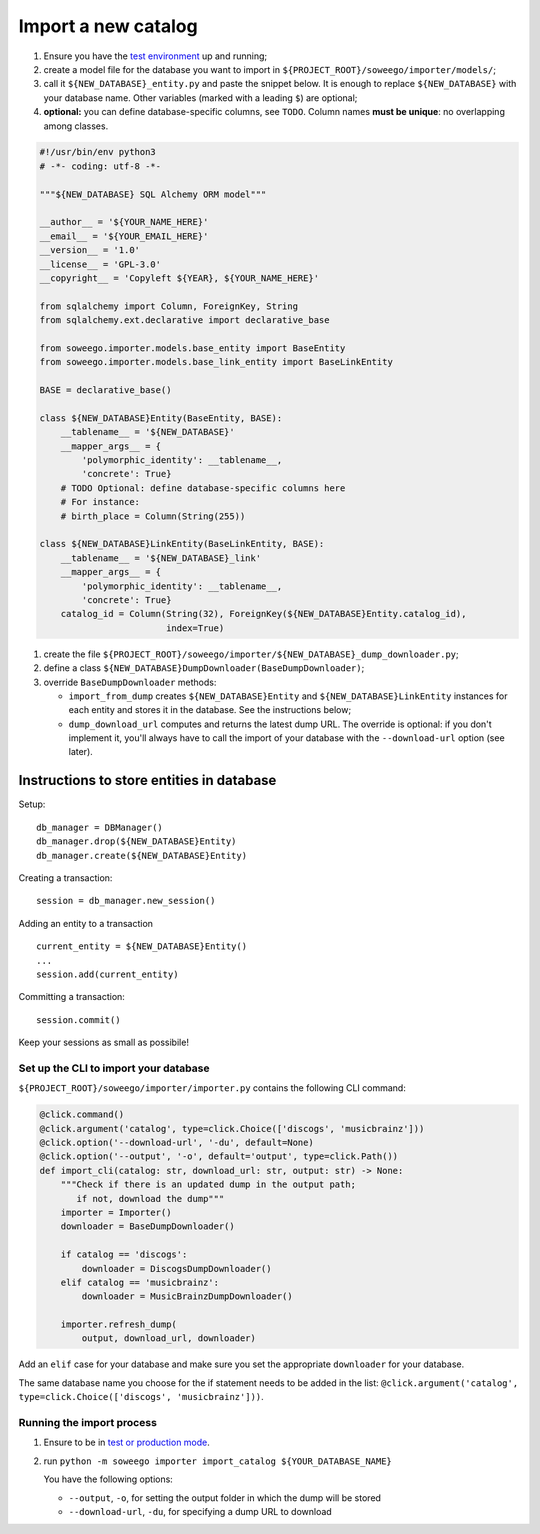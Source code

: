 Import a new catalog
====================

1. Ensure you have the `test
   environment <https://github.com/Wikidata/soweego/wiki/Test-and-production-environments#test-environment>`__
   up and running;
2. create a model file for the database you want to import in
   ``${PROJECT_ROOT}/soweego/importer/models/``;
3. call it ``${NEW_DATABASE}_entity.py`` and paste the snippet below. It
   is enough to replace ``${NEW_DATABASE}`` with your database name.
   Other variables (marked with a leading ``$``) are optional;
4. **optional:** you can define database-specific columns, see ``TODO``.
   Column names **must be unique**: no overlapping among classes.

.. code:: py

   #!/usr/bin/env python3
   # -*- coding: utf-8 -*-

   """${NEW_DATABASE} SQL Alchemy ORM model"""

   __author__ = '${YOUR_NAME_HERE}'
   __email__ = '${YOUR_EMAIL_HERE}'
   __version__ = '1.0'
   __license__ = 'GPL-3.0'
   __copyright__ = 'Copyleft ${YEAR}, ${YOUR_NAME_HERE}'

   from sqlalchemy import Column, ForeignKey, String
   from sqlalchemy.ext.declarative import declarative_base

   from soweego.importer.models.base_entity import BaseEntity
   from soweego.importer.models.base_link_entity import BaseLinkEntity

   BASE = declarative_base()

   class ${NEW_DATABASE}Entity(BaseEntity, BASE):
       __tablename__ = '${NEW_DATABASE}'
       __mapper_args__ = {
           'polymorphic_identity': __tablename__,
           'concrete': True}
       # TODO Optional: define database-specific columns here
       # For instance:
       # birth_place = Column(String(255))

   class ${NEW_DATABASE}LinkEntity(BaseLinkEntity, BASE):
       __tablename__ = '${NEW_DATABASE}_link'
       __mapper_args__ = {
           'polymorphic_identity': __tablename__,
           'concrete': True}
       catalog_id = Column(String(32), ForeignKey(${NEW_DATABASE}Entity.catalog_id), 
                           index=True)

1. create the file
   ``${PROJECT_ROOT}/soweego/importer/${NEW_DATABASE}_dump_downloader.py``;
2. define a class ``${NEW_DATABASE}DumpDownloader(BaseDumpDownloader)``;
3. override ``BaseDumpDownloader`` methods:

   -  ``import_from_dump`` creates ``${NEW_DATABASE}Entity`` and
      ``${NEW_DATABASE}LinkEntity`` instances for each entity and stores
      it in the database. See the instructions below;
   -  ``dump_download_url`` computes and returns the latest dump URL.
      The override is optional: if you don't implement it, you'll always
      have to call the import of your database with the
      ``--download-url`` option (see later).

Instructions to store entities in database
~~~~~~~~~~~~~~~~~~~~~~~~~~~~~~~~~~~~~~~~~~

Setup:

::

   db_manager = DBManager()
   db_manager.drop(${NEW_DATABASE}Entity)
   db_manager.create(${NEW_DATABASE}Entity)

Creating a transaction:

::

   session = db_manager.new_session()

Adding an entity to a transaction

::

   current_entity = ${NEW_DATABASE}Entity()
   ...
   session.add(current_entity)

Committing a transaction:

::

   session.commit()

Keep your sessions as small as possibile!

Set up the CLI to import your database
--------------------------------------

``${PROJECT_ROOT}/soweego/importer/importer.py`` contains the following
CLI command:

.. code:: py

   @click.command()
   @click.argument('catalog', type=click.Choice(['discogs', 'musicbrainz']))
   @click.option('--download-url', '-du', default=None)
   @click.option('--output', '-o', default='output', type=click.Path())
   def import_cli(catalog: str, download_url: str, output: str) -> None:
       """Check if there is an updated dump in the output path;
          if not, download the dump"""
       importer = Importer()
       downloader = BaseDumpDownloader()

       if catalog == 'discogs':
           downloader = DiscogsDumpDownloader()
       elif catalog == 'musicbrainz':
           downloader = MusicBrainzDumpDownloader()

       importer.refresh_dump(
           output, download_url, downloader)

Add an ``elif`` case for your database and make sure you set the
appropriate ``downloader`` for your database.

The same database name you choose for the if statement needs to be added
in the list:
``@click.argument('catalog', type=click.Choice(['discogs', 'musicbrainz']))``.

Running the import process
--------------------------

1. Ensure to be in `test or production
   mode <https://github.com/Wikidata/soweego/wiki/How-do-I-test-soweego-on-my-machine%3F>`__.

2. run
   ``python -m soweego importer import_catalog ${YOUR_DATABASE_NAME}``

   You have the following options:

   -  ``--output``, ``-o``, for setting the output folder in which the
      dump will be stored
   -  ``--download-url``, ``-du``, for specifying a dump URL to download
